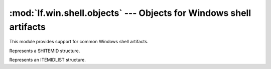 :mod:`lf.win.shell.objects` --- Objects for Windows shell artifacts
===================================================================

.. module:: lf.win.shell.objects
   :synopsis: Objects for Windows shell artifacts
.. moduleauthor:: Michael Murr <mmurr@codeforensics.net>

This module provides support for common Windows shell artifacts.


.. class:: SHITEMID

	Represents a SHITEMID structure.

	.. attribute:: size

		The size of the SHITEMID structure. (calculated)

	.. attribute:: cb

		The count of bytes of the structure. (extracted)

	.. attribute:: abID

		An application defined BLOB of data.

	.. attribute:: id

		An alias for the :attr:`abID` attribute.

	.. classmethod:: from_stream(stream, offset=None)

		Creates a :class:`SHITEMID` from a stream.

		:type stream: :class:`lf.dec.IStream`
		:param stream: A stream that contains the structure.

		:type offset: ``int``
		:param offset: The start of the structure in :attr:`stream`

		:rtype: :class:`SHITEMID`
		:returns: The corresponding :class:`SHITEMID` object.

.. class:: ITEMIDLIST

	Represents an ITEMIDLIST structure.

	.. attribute:: mkid

		A list of :class:`SHITEMID` structures.

	.. classmethod:: from_stream(stream, offset=None, max_bytes=None)

		Creates an :class:`ITEMIDLIST` from a stream.

		:type stream: :class:`lf.dec.IStream`
		:param stream: A stream that contains the structure.

		:type offset: ``int``
		:param offset: The start of the structure in :attr:`stream`

		:type max_bytes: ``int``
		:param max_bytes: The maximum number of bytes to read from the stream.
						  If this is ``None`` then it is ignored.

		:rtype: :class:`ITEMIDLIST`
		:returns: The corresponding :class:`ITEMIDLIST` object.

